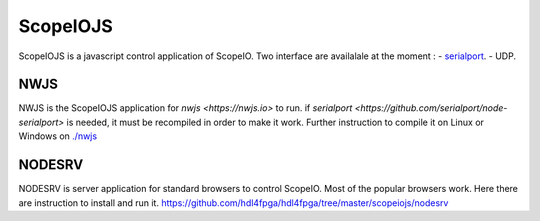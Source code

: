 ScopeIOJS
=========

ScopeIOJS is a javascript control application of ScopeIO. Two interface are
availalale at the moment : 
- `serialport <https://github.com/serialport/node-serialport>`_.
- UDP.

NWJS
----

NWJS is the ScopeIOJS application for `nwjs <https://nwjs.io>` to run.
if `serialport <https://github.com/serialport/node-serialport>`
is needed, it must be recompiled in order to make it work. Further instruction
to compile it on Linux or Windows on 
`<./nwjs>`_

NODESRV
-------

NODESRV is server application for standard browsers to control ScopeIO.
Most of the popular browsers work. Here there are instruction to install and run it.
https://github.com/hdl4fpga/hdl4fpga/tree/master/scopeiojs/nodesrv
